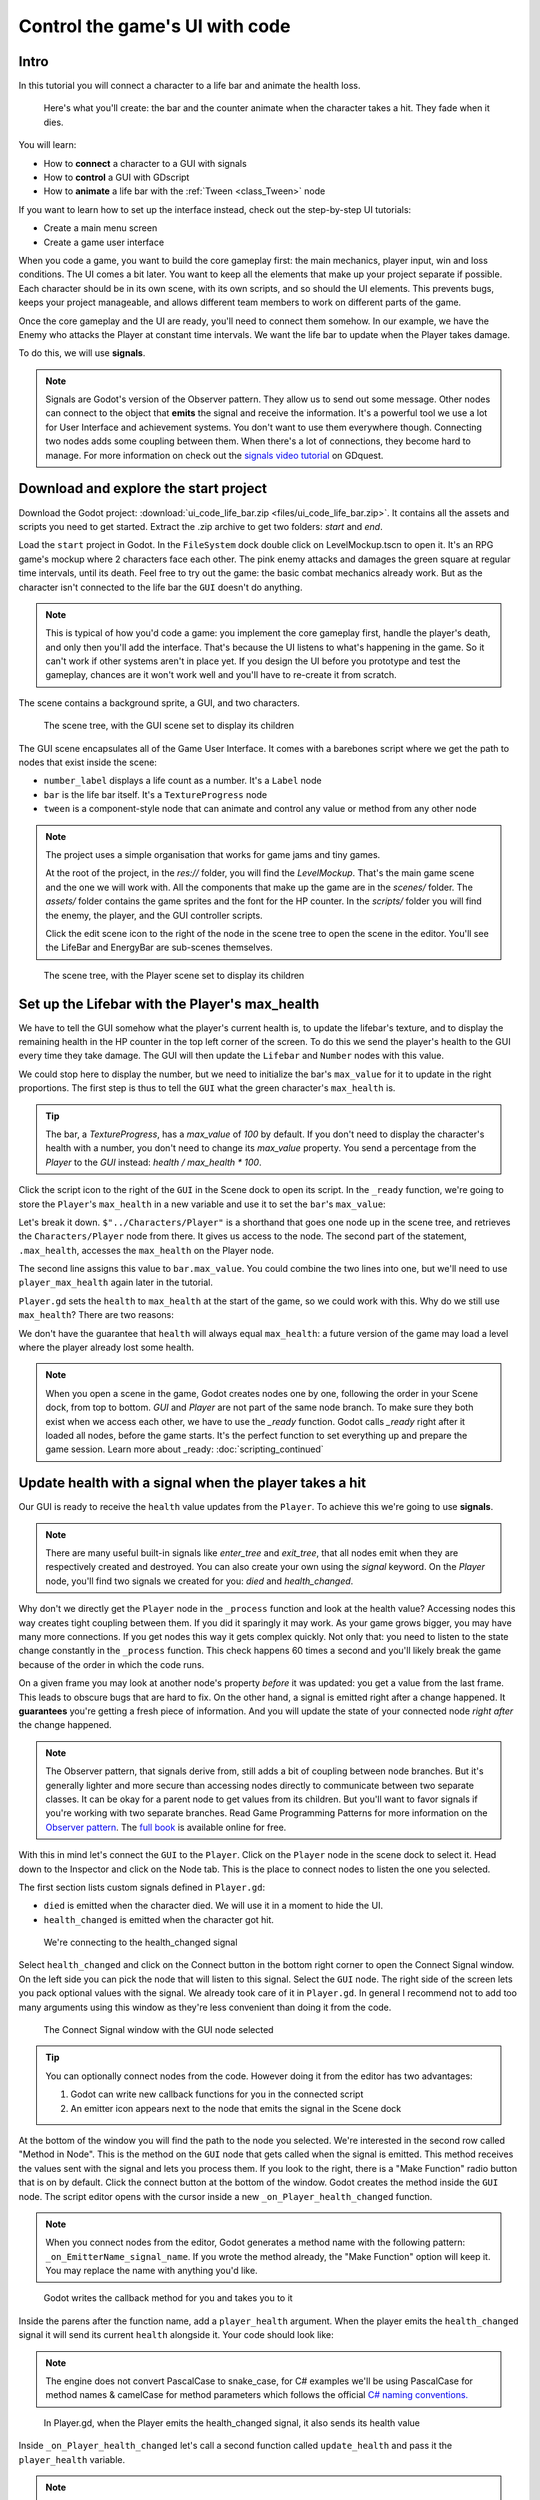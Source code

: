 .. _doc_ui_code_a_life_bar:

Control the game's UI with code
===============================

Intro
-----

In this tutorial you will connect a character to a life bar and animate
the health loss.

.. figure:: img/lifebar_tutorial_final_result.gif

   Here's what you'll create: the bar and the counter animate when
   the character takes a hit. They fade when it dies.


You will learn:

-  How to **connect** a character to a GUI with signals
-  How to **control** a GUI with GDscript
-  How to **animate** a life bar with the :ref:`Tween <class_Tween>` node


If you want to learn how to set up the interface instead, check out the
step-by-step UI tutorials:

-  Create a main menu screen
-  Create a game user interface


When you code a game, you want to build the core gameplay first: the
main mechanics, player input, win and loss conditions. The UI comes a
bit later. You want to keep all the elements that make up your project
separate if possible. Each character should be in its own scene, with
its own scripts, and so should the UI elements. This prevents bugs,
keeps your project manageable, and allows different team members to work
on different parts of the game.

Once the core gameplay and the UI are ready, you'll need to connect them
somehow. In our example, we have the Enemy who attacks the Player at
constant time intervals. We want the life bar to update when the Player
takes damage.

To do this, we will use **signals**.

.. note::

    Signals are Godot's version of the Observer pattern. They allow us to send out some message. Other nodes can connect to the object that **emits** the signal and receive the information. It's a powerful tool we use a lot for User Interface and achievement systems. You don't want to use them everywhere though. Connecting two nodes adds some coupling between them. When there's a lot of connections, they become hard to manage.
    For more information on check out the `signals video tutorial <https://youtu.be/l0BkQxF7X3E>`_ on GDquest.

Download and explore the start project
--------------------------------------

Download the Godot project: :download:`ui_code_life_bar.zip <files/ui_code_life_bar.zip>`. It contains all the assets and scripts you
need to get started. Extract the .zip archive to get two folders: `start` and `end`.

Load the ``start`` project in Godot. In the ``FileSystem`` dock
double click on LevelMockup.tscn to open it. It's an RPG game's mockup
where 2 characters face each other. The pink enemy attacks and damages
the green square at regular time intervals, until its death. Feel free
to try out the game: the basic combat mechanics already work. But as the
character isn't connected to the life bar the ``GUI`` doesn't do
anything.

.. note::

    This is typical of how you'd code a game: you implement the core gameplay first, handle the player's death, and only then you'll add the interface. That's because the UI listens to what's happening in the game. So it can't work if other systems aren't in place yet.
    If you design the UI before you prototype and test the gameplay, chances are it won't work well and you'll have to re-create it from scratch.

The scene contains a background sprite, a GUI, and two characters.

.. figure:: img/lifebar_tutorial_life_bar_step_tut_LevelMockup_scene_tree.png

   The scene tree, with the GUI scene set to display its children

The GUI scene encapsulates all of the Game User Interface. It comes with
a barebones script where we get the path to nodes that exist inside the
scene:

.. tabs::
 .. code-tab:: gdscript GDScript

    onready var number_label = $Bars/LifeBar/Count/Background/Number
    onready var bar = $Bars/LifeBar/TextureProgress
    onready var tween = $Tween

 .. code-tab:: csharp

    public class Gui : MarginContainer
    {
        private Tween _tween;
        private Label _numberLabel;
        private TextureProgress _bar;

        public override void _Ready()
        {
            // C# doesn't have an onready feature, this works just the same.
            _bar = (TextureProgress) GetNode("Bars/LifeBar/TextureProgress");
            _tween = (Tween) GetNode("Tween");
            _numberLabel = (Label) GetNode("Bars/LifeBar/Count/Background/Number");
        }
    }

-  ``number_label`` displays a life count as a number. It's a ``Label``
   node
-  ``bar`` is the life bar itself. It's a ``TextureProgress`` node
-  ``tween`` is a component-style node that can animate and control any
   value or method from any other node

.. note::

    The project uses a simple organisation that works for game jams and tiny games.

    At the root of the project, in the `res://` folder, you will find the `LevelMockup`. That's the main game scene and the one we will work with. All the components that make up the game are in the `scenes/` folder. The `assets/` folder contains the game sprites and the font for the HP counter. In the `scripts/` folder you will find the enemy, the player, and the GUI controller scripts.

    Click the edit scene icon to the right of the node in the scene tree to open the scene in the editor. You'll see the LifeBar and EnergyBar are sub-scenes themselves.

.. figure:: img/lifebar_tutorial_Player_with_editable_children_on.png

       The scene tree, with the Player scene set to display its children

Set up the Lifebar with the Player's max\_health
------------------------------------------------

We have to tell the GUI somehow what the player's current health is, to
update the lifebar's texture, and to display the remaining health in the
HP counter in the top left corner of the screen. To do this we send the
player's health to the GUI every time they take damage. The GUI will then
update the ``Lifebar`` and ``Number`` nodes with this value.

We could stop here to display the number, but we need to initialize the
bar's ``max_value`` for it to update in the right proportions. The first
step is thus to tell the ``GUI`` what the green character's
``max_health`` is.

.. tip::

    The bar, a `TextureProgress`, has a `max_value` of `100` by default. If you don't need to display the character's health with a number, you don't need to change its `max_value` property. You send a percentage from the `Player` to the `GUI` instead:  `health / max_health * 100`.

.. figure:: img/lifebar_tutorial_TextureProgress_default_max_value.png

Click the script icon to the right of the ``GUI`` in the Scene dock to
open its script. In the ``_ready`` function, we're going to store the
``Player``'s ``max_health`` in a new variable and use it to set the
``bar``'s ``max_value``:

.. tabs::
 .. code-tab:: gdscript GDScript

    func _ready():
        var player_max_health = $"../Characters/Player".max_health
        bar.max_value = player_max_health

 .. code-tab:: csharp

    public override void _Ready()
    {
        // Add this below _bar, _tween, and _numberLabel.
        var player = (Player) GetNode("../Characters/Player");
        _bar.MaxValue = player.MaxHealth;
    }

Let's break it down. ``$"../Characters/Player"`` is a shorthand that
goes one node up in the scene tree, and retrieves the
``Characters/Player`` node from there. It gives us access to the node.
The second part of the statement, ``.max_health``, accesses the
``max_health`` on the Player node.

The second line assigns this value to ``bar.max_value``. You could
combine the two lines into one, but we'll need to use
``player_max_health`` again later in the tutorial.

``Player.gd`` sets the ``health`` to ``max_health`` at the start of the
game, so we could work with this. Why do we still use ``max_health``?
There are two reasons:

We don't have the guarantee that ``health`` will always equal
``max_health``: a future version of the game may load a level where
the player already lost some health.

.. note::

    When you open a scene in the game, Godot creates nodes one by one, following the order in your Scene dock, from top to bottom. `GUI` and `Player` are not part of the same node branch. To make sure they both exist when we access each other, we have to use the `_ready` function. Godot calls `_ready` right after it loaded all nodes, before the game starts. It's the perfect function to set everything up and prepare the game session.
    Learn more about _ready: :doc:`scripting_continued`

Update health with a signal when the player takes a hit
-------------------------------------------------------

Our GUI is ready to receive the ``health`` value updates from the
``Player``. To achieve this we're going to use **signals**.

.. note::

    There are many useful built-in signals like `enter_tree` and `exit_tree`, that all nodes emit when they are respectively created and destroyed. You can also create your own using the `signal` keyword. On the `Player` node, you'll find two signals we created for you: `died` and `health_changed`.

Why don't we directly get the ``Player`` node in the ``_process``
function and look at the health value? Accessing nodes this way creates
tight coupling between them. If you did it sparingly it may work. As
your game grows bigger, you may have many more connections. If you get
nodes this way it gets complex quickly. Not only that: you
need to listen to the state change constantly in the ``_process``
function. This check happens 60 times a second and you'll likely break
the game because of the order in which the code runs.

On a given frame you may look at another node's property *before* it was
updated: you get a value from the last frame. This leads to obscure
bugs that are hard to fix. On the other hand, a signal is emitted right
after a change happened. It **guarantees** you're getting a fresh piece
of information. And you will update the state of your connected node
*right after* the change happened.

.. note::

    The Observer pattern, that signals derive from, still adds a bit of coupling between node branches. But it's generally lighter and more secure than accessing nodes directly to communicate between two separate classes. It can be okay for a parent node to get values from its children. But you'll want to favor signals if you're working with two separate branches.
    Read Game Programming Patterns for more information on the `Observer pattern <http://gameprogrammingpatterns.com/observer.html>`_.
    The `full book <http://gameprogrammingpatterns.com/contents.html>`_ is available online for free.

With this in mind let's connect the ``GUI`` to the ``Player``. Click on
the ``Player`` node in the scene dock to select it. Head down to the
Inspector and click on the Node tab. This is the place to connect nodes
to listen the one you selected.

The first section lists custom signals defined in ``Player.gd``:

-  ``died`` is emitted when the character died. We will use it in a
   moment to hide the UI.
-  ``health_changed`` is emitted when the character got hit.

.. figure:: img/lifebar_tutorial_health_changed_signal.png

   We're connecting to the health\_changed signal

Select ``health_changed`` and click on the Connect button in the bottom
right corner to open the Connect Signal window. On the left side you can
pick the node that will listen to this signal. Select the ``GUI`` node.
The right side of the screen lets you pack optional values with the
signal. We already took care of it in ``Player.gd``. In general I
recommend not to add too many arguments using this window as they're
less convenient than doing it from the code.

.. figure:: img/lifebar_tutorial_connect_signal_window_health_changed.png

   The Connect Signal window with the GUI node selected

.. tip::

    You can optionally connect nodes from the code. However doing it from the editor has two advantages:

    1. Godot can write new callback functions for you in the connected script
    2. An emitter icon appears next to the node that emits the signal in the Scene dock

At the bottom of the window you will find the path to the node you
selected. We're interested in the second row called "Method in Node".
This is the method on the ``GUI`` node that gets called when the signal
is emitted. This method receives the values sent with the signal and
lets you process them. If you look to the right, there is a "Make
Function" radio button that is on by default. Click the connect button
at the bottom of the window. Godot creates the method inside the ``GUI``
node. The script editor opens with the cursor inside a new
``_on_Player_health_changed`` function.

.. note::

   When you connect nodes from the editor, Godot generates a
   method name with the following pattern: ``_on_EmitterName_signal_name``.
   If you wrote the method already, the "Make Function" option will keep
   it. You may replace the name with anything you'd like.

.. figure:: img/lifebar_tutorial_godot_generates_signal_callback.png

   Godot writes the callback method for you and takes you to it

Inside the parens after the function name, add a ``player_health``
argument. When the player emits the ``health_changed`` signal it will send
its current ``health`` alongside it. Your code should look like:

.. tabs::
 .. code-tab:: gdscript GDScript

    func _on_Player_health_changed(player_health):
        pass

 .. code-tab:: csharp

    public void OnPlayerHealthChanged(int playerHealth)
    {
    }

.. note::

    The engine does not convert PascalCase to snake_case, for C# examples we'll be using
    PascalCase for method names & camelCase for method parameters which follows the official `C#
    naming conventions. <https://docs.microsoft.com/en-us/dotnet/standard/design-guidelines/capitalization-conventions>`_


.. figure:: img/lifebar_tutorial_player_gd_emits_health_changed_code.png

   In Player.gd, when the Player emits the health\_changed signal, it also
   sends its health value

Inside ``_on_Player_health_changed`` let's call a second function called
``update_health`` and pass it the ``player_health`` variable.

.. note::

    We could directly update the health value on `LifeBar` and `Number`. There are two reasons to use this method instead:

    1. The name makes it clear for our future selves and teammates that when the player took damage, we update the health count on the GUI
    2. We will reuse this method a bit later

Create a new ``update_health`` method below ``_on_Player_health_changed``.
It takes a new\_value as its only argument:

.. tabs::
 .. code-tab:: gdscript GDScript

    func update_health(new_value):
        pass

 .. code-tab:: csharp

    public void UpdateHealth(int health)
    {
    }

This method needs to:

-  set the ``Number`` node's ``text`` to ``new_value`` converted to a
   string
-  set the ``TextureProgress``'s ``value`` to ``new_value``

.. tabs::
 .. code-tab:: gdscript GDScript

    func update_health(new_value):
        number_label.text = str(new_value)
        bar.value = new_value

 .. code-tab:: csharp

    public void UpdateHealth(int health)
    {
        _numberLabel.Text = health.ToString();
        _bar.Value = health;
    }

.. tip::

    ``str`` is a built-in function that converts about any value to
    text. ``Number``'s ``text`` property requires a string so we can't
    assign it to ``new_value`` directly

Also call ``update_health`` at the end of the ``_ready`` function to
initialize the ``Number`` node's ``text`` with the right value at the
start of the game. Press F5 to test the game: the life bar updates with
every attack!

.. figure:: img/lifebar_tutorial_LifeBar_health_update_no_anim.gif

   Both the Number node and the TextureProgress update when the Player
   takes a hit

Animate the loss of life with the Tween node
--------------------------------------------

Our interface is functional, but it could use some animation. That's a
good opportunity to introduce the ``Tween`` node, an essential tool to
animate properties. ``Tween`` animates anything you'd like from a start
to an end state over a certain duration. For example it can animate the
health on the ``TextureProgress`` from its current level to the
``Player``'s new ``health`` when the character takes damage.

The ``GUI`` scene already contains a ``Tween`` child node stored in the
``tween`` variable. Let's now use it. We have to make some changes to
``update_health``.

We will use the ``Tween`` node's ``interpolate_property`` method. It
takes seven arguments:

1. A reference to the node who owns the property to animate
2. The property's identifier as a string
3. The starting value
4. The end value
5. The animation's duration in seconds
6. The type of the transition
7. The easing to use in combination with the equation.

The last two arguments combined correspond to an `easing
equation <#>`__. This controls how the value evolves from the start to
the end point.

Click the script icon next to the ``GUI`` node to open it again. The
``Number`` node needs text to update itself, and the ``Bar`` needs a
float or an integer. We can use ``interpolate_property`` to animate a
number, but not to animate text directly. We're going to use it to
animate a new ``GUI`` variable named ``animated_health``.

At the top of the script, define a new variable, name it
``animated_health``, and set its value to 0. Navigate back to the ``update_health`` method and
clear its content. Let's animate the ``animated_health`` value. Call the
``Tween`` node's ``interpolate_property`` method:

.. tabs::
 .. code-tab:: gdscript GDScript

    func update_health(new_value):
        tween.interpolate_property(self, "animated_health", animated_health, new_value, 0.6, Tween.TRANS_LINEAR, Tween.EASE_IN)

 .. code-tab:: csharp

    // Add this to the top of your class.
    private int _animatedHealth = 0;

    public void UpdateHealth(int health)
    {
        _tween.InterpolateProperty(this, "_animatedHealth", _animatedHealth, health, 0.6f, Tween.TransitionType.Linear,
            Tween.EaseType.In);
    }

Let's break down the call:

::

    tween.interpolate_property(self, "animated_health", ...

We target ``animated_health`` on ``self``, that is to say the ``GUI``
node. ``Tween``'s interpolate\_property takes the property's name as a
string. That's why we write it as ``"animated_health"``.

::

    ... _health", animated_health, new_value, 0.6 ...

The starting point is the current value the bar's at. We still have to
code this part, but it's going to be ``animated_health``. The end point
of the animation is the ``Player``'s ``health`` after the
``health_changed``: that's ``new_value``. And ``0.6`` is the animation's
duration in seconds.

::

    ...  0.6, tween.TRANS_LINEAR, Tween.EASE_IN)

The last two arguments are constants from the ``Tween`` class.
``TRANS_LINEAR`` means the animation should be linear. ``EASE_IN``
doesn't do anything with a linear transition, but we must provide this
last argument or we'll get an error.

The animation will not play until we activated the ``Tween`` node with
``tween.start()``. We only have to do this once if the node is not
active. Add this code after the last line:

.. tabs::
 .. code-tab:: gdscript GDScript

        if not tween.is_active():
            tween.start()

 .. code-tab:: csharp

        if (!_tween.IsActive())
        {
            _tween.Start();
        }

.. note::

    Although we could animate the `health` property on the `Player`, we shouldn't. Characters should lose life instantly when they get hit. It makes it a lot easier to manage their state, like to know when one died. You always want to store animations in a separate data container or node. The `tween` node is perfect for code-controlled animations. For hand-made animations, check out `AnimationPlayer`.

Assign the animated\_health to the LifeBar
------------------------------------------

Now the ``animated_health`` variable animates but we don't update the
actual ``Bar`` and ``Number`` nodes anymore. Let's fix this.

So far, the update\_health method looks like this:

.. tabs::
 .. code-tab:: gdscript GDScript

    func update_health(new_value):
        tween.interpolate_property(self, "animated_health", animated_health, new_value, 0.6, Tween.TRANS_LINEAR, Tween.EASE_IN)
        if not tween.is_active():
            tween.start()

 .. code-tab:: csharp

    public void UpdateHealth(int health)
    {
        _tween.InterpolateProperty(this, "_animatedHealth", _animatedHealth, health, 0.6f, Tween.TransitionType.Linear,
            Tween.EaseType.In);

        if(!_tween.IsActive())
        {
            _tween.Start();
        }
    }


In this specific case, because ``number_label`` takes text, we need to
use the ``_process`` method to animate it. Let's now update the
``Number`` and ``TextureProgress`` nodes like before, inside of
``_process``:

.. tabs::
 .. code-tab:: gdscript GDScript

    func _process(delta):
        number_label.text = str(animated_health)
        bar.value = animated_health

 .. code-tab:: csharp

    public override void _Process(float delta)
    {
        _numberLabel.Text = _animatedHealth.ToString();
        _bar.Value = _animatedHealth;
    }

.. note::

    `number_label` and `bar` are variables that store references to the `Number` and `TextureProgress` nodes.

Play the game to see the bar animate smoothly. But the text displays
decimal number and looks like a mess. And considering the style of the
game, it'd be nice for the life bar to animate in a choppier fashion.

.. figure:: img/lifebar_tutorial_number_animation_messed_up.gif

   The animation is smooth but the number is broken

We can fix both problems by rounding out ``animated_health``. Use a
local variable named ``round_value`` to store the rounded
``animated_health``. Then assign it to ``number_label.text`` and
``bar.value``:

.. tabs::
 .. code-tab:: gdscript GDScript

    func _process(delta):
        var round_value = round(animated_health)
        number_label.text = str(round_value)
        bar.value = round_value

 .. code-tab:: csharp

    public override void _Process(float delta)
    {
        var roundValue = Mathf.Round(_animatedHealth);
        _numberLabel.Text = roundValue.ToString();
        _bar.Value = roundValue;
    }

Try the game again to see a nice blocky animation.

.. figure:: img/lifebar_tutorial_number_animation_working.gif

   By rounding out animated\_health we hit two birds with one stone

.. tip::

    Every time the player takes a hit, the ``GUI`` calls
    ``_on_Player_health_changed``, which in turn calls ``update_health``. This
    updates the animation and the ``number_label`` and ``bar`` follow in
    ``_process``. The animated life bar that shows the health going down gradually
    is a trick. It makes the GUI feel alive. If the ``Player`` takes 3 damage,
    it happens in an instant.

Fade the bar when the Player dies
---------------------------------

When the green character dies, it plays a death animation and fades out.
At this point, we shouldn't show the interface anymore. Let's fade the
bar as well when the character died. We will reuse the same ``Tween``
node as it manages multiple animations in parallel for us.

First, the ``GUI`` needs to connect to the ``Player``'s ``died`` signal
to know when it died. Press :kbd:`F1` to jump back to the 2D
Workspace. Select the ``Player`` node in the Scene dock and click on the
Node tab next to the Inspector.

Find the ``died`` signal, select it, and click the Connect button.

.. figure:: img/lifebar_tutorial_player_died_signal_enemy_connected.png

   The signal should already have the Enemy connected to it

In the Connecting Signal window, connect to the ``GUI`` node again. The
Path to Node should be ``../../GUI`` and the Method in Node should show
``_on_Player_died``. Leave the Make Function option on and click Connect
at the bottom of the window. This will take you to the ``GUI.gd`` file
in the Script Workspace.

.. figure:: img/lifebar_tutorial_player_died_connecting_signal_window.png

   You should get these values in the Connecting Signal window

.. note::

    You should see a pattern by now: every time the GUI needs a new piece of information, we emit a new signal. Use them wisely: the more connections you add, the harder they are to track.

To animate a fade on a UI element, we have to use its ``modulate``
property. ``modulate`` is a ``Color`` that multiplies the colors of our
textures.

.. note::

    `modulate` comes from the `CanvasItem` class, All 2D and UI nodes inherit from it. It lets you toggle the visibility of the node, assign a shader to it, and modify it using a color with `modulate`.

``modulate`` takes a ``Color`` value with 4 channels: red, green, blue
and alpha. If we darken any of the first three channels it darkens the
interface. If we lower the alpha channel our interface fades out.

We're going to tween between two color values: from a white with an
alpha of ``1``, that is to say at full opacity, to a pure white with an
alpha value of ``0``, completely transparent. Let's add two variables at
the top of the ``_on_Player_died`` method and name them ``start_color``
and ``end_color``. Use the ``Color()`` constructor to build two
``Color`` values.

.. tabs::
 .. code-tab:: gdscript GDScript

    func _on_Player_died():
        var start_color = Color(1.0, 1.0, 1.0, 1.0)
        var end_color = Color(1.0, 1.0, 1.0, 0.0)

 .. code-tab:: csharp

    public void OnPlayerDied()
    {
        var startColor = new Color(1.0f, 1.0f, 1.0f);
        var endColor = new Color(1.0f, 1.0f, 1.0f, 0.0f);
    }

``Color(1.0, 1.0, 1.0)`` corresponds to white. The fourth argument,
respectively ``1.0`` and ``0.0`` in ``start_color`` and ``end_color``,
is the alpha channel.

We then have to call the ``interpolate_property`` method of the
``Tween`` node again:

.. tabs::
 .. code-tab:: gdscript GDScript

    tween.interpolate_property(self, "modulate", start_color, end_color, 1.0, Tween.TRANS_LINEAR, Tween.EASE_IN)

 .. code-tab:: csharp

    _tween.InterpolateProperty(this, "modulate", startColor, endColor, 1.0f, Tween.TransitionType.Linear,
      Tween.EaseType.In);

This time we change the ``modulate`` property and have it animate from
``start_color`` to the ``end_color``. The duration is of one second,
with a linear transition. Here again, because the transition is linear,
the easing does not matter. Here's the complete ``_on_Player_died``
method:

.. tabs::
 .. code-tab:: gdscript GDScript

    func _on_Player_died():
        var start_color = Color(1.0, 1.0, 1.0, 1.0)
        var end_color = Color(1.0, 1.0, 1.0, 0.0)
        tween.interpolate_property(self, "modulate", start_color, end_color, 1.0, Tween.TRANS_LINEAR, Tween.EASE_IN)

 .. code-tab:: csharp

    public void OnPlayerDied()
    {
        var startColor = new Color(1.0f, 1.0f, 1.0f);
        var endColor = new Color(1.0f, 1.0f, 1.0f, 0.0f);

        _tween.InterpolateProperty(this, "modulate", startColor, endColor, 1.0f, Tween.TransitionType.Linear,
            Tween.EaseType.In);
    }

And that is it. You may now play the game to see the final result!

.. figure:: img/lifebar_tutorial_final_result.gif

   The final result. Congratulations for getting there!

.. note::

    Using the exact same techniques, you can change the color of the bar when the Player gets poisoned, turn the bar red when its health drops low, shake the UI when they take a critical hit... the principle is the same: emit a signal to forward the information from the `Player` to the `GUI` and let the `GUI` process it.
